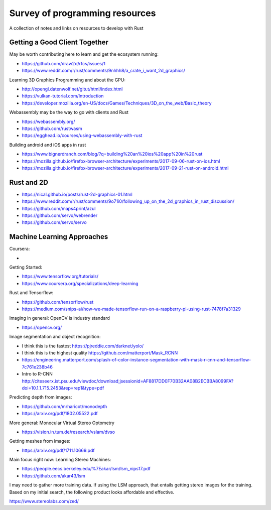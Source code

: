 ###############################
Survey of programming resources
###############################

A collection of notes and links on resources to develop with Rust

Getting a Good Client Together
==============================


May be worth contributing here to learn and get the ecosystem running:

* https://github.com/draw2d/rfcs/issues/1
* https://www.reddit.com/r/rust/comments/9nhhh8/a_crate_i_want_2d_graphics/

Learning 3D Graphics Programming and about the GPU:

* http://opengl.datenwolf.net/gltut/html/index.html
* https://vulkan-tutorial.com/Introduction
* https://developer.mozilla.org/en-US/docs/Games/Techniques/3D_on_the_web/Basic_theory

Webassembly may be the way to go with clients and Rust

* https://webassembly.org/
* https://github.com/rustwasm
* https://egghead.io/courses/using-webassembly-with-rust

Building android and iOS apps in rust

* https://www.bignerdranch.com/blog/?q=building%20an%20ios%20app%20in%20rust
* https://mozilla.github.io/firefox-browser-architecture/experiments/2017-09-06-rust-on-ios.html
* https://mozilla.github.io/firefox-browser-architecture/experiments/2017-09-21-rust-on-android.html


Rust and 2D
===========

* https://nical.github.io/posts/rust-2d-graphics-01.html
* https://www.reddit.com/r/rust/comments/9o71i0/following_up_on_the_2d_graphics_in_rust_discussion/
* https://github.com/maps4print/azul
* https://github.com/servo/webrender
* https://github.com/servo/servo

Machine Learning Approaches
===========================

Coursera:

* 

Getting Started:

* https://www.tensorflow.org/tutorials/
* https://www.coursera.org/specializations/deep-learning

Rust and Tensorflow:

* https://github.com/tensorflow/rust
* https://medium.com/snips-ai/how-we-made-tensorflow-run-on-a-raspberry-pi-using-rust-7478f7a31329

Imaging in general: OpenCV is industry standard

* https://opencv.org/

Image segmentation and object recognition:

* I think this is the fastest https://pjreddie.com/darknet/yolo/
* I think this is the highest quality https://github.com/matterport/Mask_RCNN
* https://engineering.matterport.com/splash-of-color-instance-segmentation-with-mask-r-cnn-and-tensorflow-7c761e238b46
* Intro to R-CNN http://citeseerx.ist.psu.edu/viewdoc/download;jsessionid=AF8817DD0F70B32AA08B2ECBBA8099FA?doi=10.1.1.715.2453&rep=rep1&type=pdf

Predicting depth from images:

* https://github.com/mrharicot/monodepth
* https://arxiv.org/pdf/1802.05522.pdf
  
More general: Monocular Virtual Stereo Optometry

* https://vision.in.tum.de/research/vslam/dvso

Getting meshes from images:

* https://arxiv.org/pdf/1711.10669.pdf

Main focus right now: Learning Stereo Machines:

* https://people.eecs.berkeley.edu/%7Eakar/lsm/lsm_nips17.pdf
* https://github.com/akar43/lsm

I may need to gather more training data. If using the LSM approach, that entails
getting stereo images for the training. Based on my initial search, the
following product looks affordable and effective.

https://www.stereolabs.com/zed/


